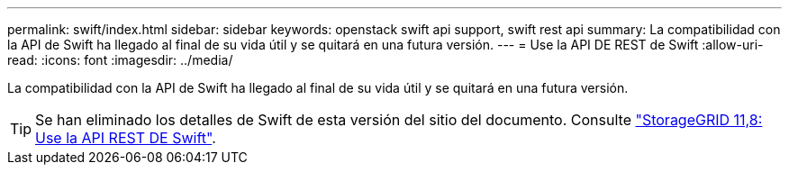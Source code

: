 ---
permalink: swift/index.html 
sidebar: sidebar 
keywords: openstack swift api support, swift rest api 
summary: La compatibilidad con la API de Swift ha llegado al final de su vida útil y se quitará en una futura versión. 
---
= Use la API DE REST de Swift
:allow-uri-read: 
:icons: font
:imagesdir: ../media/


[role="lead"]
La compatibilidad con la API de Swift ha llegado al final de su vida útil y se quitará en una futura versión.


TIP: Se han eliminado los detalles de Swift de esta versión del sitio del documento. Consulte https://docs.netapp.com/us-en/storagegrid-118/swift/index.html["StorageGRID 11,8: Use la API REST DE Swift"^].

